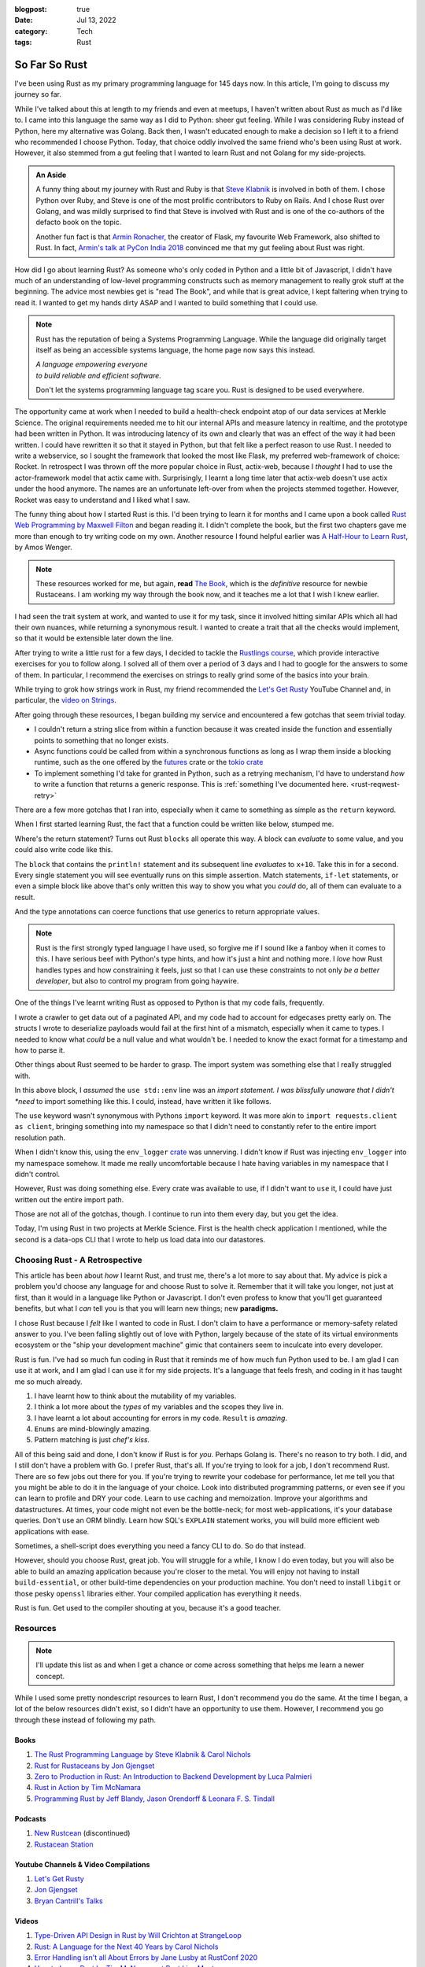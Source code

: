 :blogpost: true
:date: Jul 13, 2022
:category: Tech
:tags: Rust

.. _so-far-so-rust:

=============================
So Far So Rust
=============================

I've been using Rust as my primary programming language for 145 days now.
In this article, I'm going to discuss my journey so far.

While I've talked about this at length to my friends and even at meetups, I
haven't written about Rust as much as I'd like to. I came into this language the
same way as I did to Python: sheer gut feeling. While I was considering Ruby
instead of Python, here my alternative was Golang. Back then, I wasn't educated
enough to make a decision so I left it to a friend who recommended I choose
Python. Today, that choice oddly involved the same friend who's been using Rust
at work. However, it also stemmed from a gut feeling that I wanted to learn Rust
and not Golang for my side-projects.


.. admonition:: An Aside
   :class: tip

   A funny thing about my journey with Rust and Ruby is that `Steve Klabnik
   <https://steveklabnik.com/>`_ is involved in both of them. I chose Python
   over Ruby, and Steve is one of the most prolific contributors to Ruby on
   Rails. And I chose Rust over Golang, and was mildly surprised to find that
   Steve is involved with Rust and is one of the co-authors of the defacto book
   on the topic.

   Another fun fact is that `Armin Ronacher, <https://lucumr.pocoo.org/>`_ the
   creator of Flask, my favourite Web Framework, also shifted to Rust. In fact,
   `Armin's talk at PyCon India 2018
   <https://www.youtube.com/watch?v=-4fzFKihmJw>`_ convinced me that my gut
   feeling about Rust was right.

How did I go about learning Rust? As someone who's only coded in Python and a
little bit of Javascript, I didn't have much of an understanding of low-level
programming constructs such as memory management to really grok stuff at the
beginning. The advice most newbies get is "read The Book", and while that is
great advice, I kept faltering when trying to read it. I wanted to get my hands
dirty ASAP and I wanted to build something that I could use.

.. note::

   Rust has the reputation of being a Systems Programming Language.
   While the language did originally target itself as being an accessible
   systems language, the home page now says this instead.

   |     *A language empowering everyone*
   |     *to build reliable and efficient software.*

   Don't let the systems programming language tag scare you. Rust is designed to
   be used everywhere.


The opportunity came at work when I needed to build a health-check endpoint atop
of our data services at Merkle Science. The original requirements needed me to
hit our internal APIs and measure latency in realtime, and the prototype had
been written in Python. It was introducing latency of its own and clearly that
was an effect of the way it had been written. I could have rewritten it so that
it stayed in Python, but that felt like a perfect reason to use Rust. I needed
to write a webservice, so I sought the framework that looked the most like
Flask, my preferred web-framework of choice: Rocket. In retrospect I was thrown off the
more popular choice in Rust, actix-web, because I *thought* I had to use the
actor-framework model that actix came with. Surprisingly, I learnt a long time
later that actix-web doesn't use actix under the hood anymore. The names are an
unfortunate left-over from when the projects stemmed together. However, Rocket
was easy to understand and I liked what I saw.

The funny thing about how I started Rust is this. I'd been trying to learn it
for months and I came upon a book called `Rust Web Programming by Maxwell Filton
<https://www.packtpub.com/product/rust-web-programming/9781800560819>`_ and
began reading it. I didn't complete the book, but the first two chapters gave me
more than enough to try writing code on my own. Another resource I found helpful
earlier was `A Half-Hour to Learn Rust
<https://fasterthanli.me/articles/a-half-hour-to-learn-rust>`_, by Amos Wenger.

.. note::

   These resources worked for me, but again, **read** `The Book
   <https://doc.rust-lang.org/book/>`_, which is the *definitive* resource for
   newbie Rustaceans. I am working my way through the book now, and it teaches
   me a lot that I wish I knew earlier.

I had seen the trait system at work, and wanted to use it for my task, since it
involved hitting similar APIs which all had their own nuances, while returning a
synonymous result. I wanted to create a trait that all the checks would
implement, so that it would be extensible later down the line.

After trying to write a little rust for a few days, I decided to tackle the
`Rustlings course <https://github.com/rust-lang/rustlings>`_, which provide
interactive exercises for you to follow along. I solved all of them over a
period of 3 days and I had to google for the answers to some of them. In
particular, I recommend the exercises on strings to really grind some of the
basics into your brain.

While trying to grok how strings work in Rust, my friend recommended the `Let's
Get Rusty <https://www.youtube.com/c/LetsGetRusty>`_ YouTube Channel and, in
particular, the `video on Strings
<https://www.youtube.com/watch?v=Mcuqzx3rBWc>`_.

After going through these resources, I began building my service and encountered
a few gotchas that seem trivial today.

- I couldn't return a string slice from within a function because it was created
  inside the function and essentially points to something that no longer exists.
- Async functions could be called from within a synchronous functions as long as
  I wrap them inside a blocking runtime, such as the one offered by the `futures
  <https://docs.rs/futures/latest/futures/>`_ crate or the `tokio crate
  <https://tokio.rs/>`_
- To implement something I'd take for granted in Python, such as a retrying
  mechanism, I'd have to understand *how* to write a function that returns a
  generic response. This is :ref:`something I've documented here.
  <rust-reqwest-retry>`

There are a few more gotchas that I ran into, especially when it came to
something as simple as the ``return`` keyword.

When I first started learning Rust, the fact that a function could be written
like below, stumped me.

.. code-block:: rust
   :linenos:

   fn add_ten(x: i32) -> i32 {
      x + 10
   }

Where's the return statement? Turns out Rust ``blocks`` all operate this way. A
block can *evaluate* to some value, and you could also write code like this.

.. code-block:: rust
   :linenos:

   fn add_ten(x: i32) -> i32 {
      let result: i32 = {
         println!("I'm going to add 10 to {x}");
         x + 10
      };
      result
   }

The ``block`` that contains the ``println!`` statement and its subsequent line
*evaluates* to ``x+10``. Take this in for a second. Every single statement you
will see eventually runs on this simple assertion. Match statements, ``if-let``
statements, or even a simple block like above that's only written this way to
show you what you *could* do, all of them can evaluate to a result.

And the type annotations can coerce functions that use generics to return
appropriate values.

.. note::

   Rust is the first strongly typed language I have used, so forgive me if I
   sound like a fanboy when it comes to this. I have serious beef with Python's
   type hints, and how it's just a hint and nothing more. I *love* how Rust
   handles types and how constraining it feels, just so that I can use these
   constraints to not only *be a better developer*, but also to control my
   program from going haywire.

One of the things I've learnt writing Rust as opposed to Python is that my code
fails, frequently.

I wrote a crawler to get data out of a paginated API, and my code had to account
for edgecases pretty early on. The structs I wrote to deserialize payloads would
fail at the first hint of a mismatch, especially when it came to types. I needed
to know what *could* be a null value and what wouldn't be. I needed to know the
exact format for a timestamp and how to parse it.

Other things about Rust seemed to be harder to grasp. The import system was
something else that I really struggled with.

.. code-block:: Rust
   :linenos:
   use std::env;

   fn main() {
      let value = env::var("SOME_ENVIRONMENT_VARIABLE");
      match value {
         Ok(v) => println!("SOME_ENVIRONMENT_VARIABLE = `{}`"),
         Err(e) => eprintln!("Error: {e:?}");
      };
   }

In this above block, I *assumed* the ``use std::env`` line was an *import
statement. I was blissfully unaware that I didn't *need* to import something
like this. I could, instead, have written it like follows.

.. code-block:: Rust
   :linenos:
   fn main() {
      let value = std::env::var("SOME_ENVIRONMENT_VARIABLE");
      match value {
         Ok(v) => println!("SOME_ENVIRONMENT_VARIABLE = `{}`"),
         Err(e) => eprintln!("Error: {e:?}");
      };
   }

The ``use`` keyword wasn't synonymous with Pythons ``import`` keyword. It was
more akin to ``import requests.client as client``, bringing something into my namespace so
that I didn't need to constantly refer to the entire import resolution path.

When I didn't know this, using the ``env_logger`` `crate <https://docs.rs/env_logger/latest/env_logger/>`_ was unnerving.
I didn't know if Rust was injecting ``env_logger`` into my namespace somehow. It
made me really uncomfortable because I hate having variables in my namespace
that I didn't control.

However, Rust was doing something else. Every crate was available to use, if I
didn't want to ``use`` it, I could have just written out the entire import path.

Those are not all of the gotchas, though. I continue to run into them every day,
but you get the idea.

Today, I'm using Rust in two projects at Merkle Science. First is the health
check application I mentioned, while the second is a data-ops CLI that I wrote
to help us load data into our datastores.

-----------------------------------
Choosing Rust - A Retrospective
-----------------------------------

This article has been about *how* I learnt Rust, and trust me, there's a lot
more to say about that. My advice is pick a problem you'd choose any language
for and choose Rust to solve it. Remember that it will take you longer, not just
at first, than it would in a language like Python or Javascript. I don't even
profess to know that you'll get guaranteed benefits, but what I *can* tell you
is that you will learn new things; new **paradigms.**

I chose Rust because I *felt* like I wanted to code in Rust. I don't claim to
have a performance or memory-safety related answer to you. I've been falling
slightly out of love with Python, largely because of the state of its virtual
environments ecosystem or the "ship your development machine" gimic that
containers seem to inculcate into every developer.

Rust is fun. I've had so much fun coding in Rust that it reminds me of how much
fun Python used to be. I am glad I can use it at work, and I am glad I can use
it for my side projects. It's a language that feels fresh, and coding in it has
taught me so much already.

1. I have learnt how to think about the mutability of my variables.
2. I think a lot more about the *types* of my variables and the scopes they live
   in.
3. I have learnt a lot about accounting for errors in my code. ``Result`` is
   *amazing*.
4. ``Enums`` are mind-blowingly amazing.
5. Pattern matching is just *chef's kiss.*

All of this being said and done, I don't know if Rust is for *you*. Perhaps
Golang is. There's no reason to try both. I did, and I still don't have a
problem with Go. I prefer Rust, that's all. If you're trying to look for a job,
I don't recommend Rust. There are so few jobs out there for you. If you're
trying to rewrite your codebase for performance, let me tell you that you might
be able to do it in the language of your choice. Look into distributed
programming patterns, or even see if you can learn to profile and DRY your code.
Learn to use caching and memoization. Improve your algorithms and
datastructures. At times, your code might not even be the bottle-neck; for most
web-applications, it's your database queries. Don't use an ORM blindly. Learn
how SQL's ``EXPLAIN`` statement works, you will build more efficient web
applications with ease.

Sometimes, a shell-script does everything you need a fancy CLI to do. So do
that instead.

However, should you choose Rust, great job. You will struggle for a while, I
know I do even today, but you will also be able to build an amazing application
because you're closer to the metal. You will enjoy not having to install
``build-essential``, or other build-time dependencies on your production
machine. You don't need to install ``libgit`` or those pesky ``openssl``
libraries either. Your compiled application has everything it needs.

Rust is fun. Get used to the compiler shouting at you, because it's a good
teacher.

-----------------------
Resources
-----------------------

.. note::

   I'll update this list as and when I get a chance or come across something
   that helps me learn a newer concept.

While I used some pretty nondescript resources to learn Rust, I don't recommend
you do the same. At the time I began, a lot of the below resources didn't exist,
so I didn't have an opportunity to use them. However, I recommend you go through
these instead of following my path.

Books
========

1. `The Rust Programming Language by Steve Klabnik & Carol Nichols <https://doc.rust-lang.org/book/>`_
2. `Rust for Rustaceans by Jon Gjengset <https://nostarch.com/rust-rustaceans>`_
3. `Zero to Production in Rust: An Introduction to Backend Development by Luca
   Palmieri <https://www.zero2prod.com/index.html>`_
4. `Rust in Action by Tim McNamara <https://www.manning.com/books/rust-in-action>`_
5. `Programming Rust by Jeff Blandy, Jason Orendorff & Leonara F. S. Tindall
   <https://www.oreilly.com/library/view/programming-rust-2nd/9781492052586/>`_

Podcasts
=========

1. `New Rustcean <https://newrustacean.com/>`_ (discontinued)
2. `Rustacean Station <https://rustacean-station.org/>`_

Youtube Channels & Video Compilations
=======================================

1. `Let's Get Rusty <https://www.youtube.com/c/LetsGetRusty>`_
2. `Jon Gjengset <https://www.youtube.com/c/JonGjengset>`_
3. `Bryan Cantrill's Talks <http://dtrace.org/blogs/bmc/2018/02/03/talks/>`_

Videos
==========

1. `Type-Driven API Design in Rust by Will Crichton at StrangeLoop
   <https://www.youtube.com/watch?v=bnnacleqg6k>`_
2. `Rust: A Language for the Next 40 Years by Carol Nichols
   <https://www.youtube.com/watch?v=A3AdN7U24iU>`_
3. `Error Handling isn't all About Errors by Jane Lusby at RustConf 2020
   <https://www.youtube.com/watch?v=rAF8mLI0naQ>`_
4. `How to Learn Rust by Tim McNamara at Rust Linz Meetup
   <https://www.youtube.com/watch?v=sDtQaO5_SOw>`_
5. `Learning Systems Programming with Rust by Julia Evans at RustConf 2016
   <https://jvns.ca/blog/2016/09/11/rustconf-keynote/>`_

Blog Articles
===============

1. `A Half-hour to Learn Rust <https://fasterthanli.me/articles/a-half-hour-to-learn-rust>`_
2. `Sustainability with Rust - AWS <https://aws.amazon.com/blogs/opensource/sustainability-with-rust/>`_
3. `Rust for Python Developers by Armin Ronacher <https://lucumr.pocoo.org/2015/5/27/rust-for-pythonistas/>`_ (2015)
4. `You Can't Rust That by Armin Ronacher <https://lucumr.pocoo.org/2018/3/31/you-cant-rust-that/>`_ (2018)
5. `Rust Tips and Tricks by Jon Gjengset <https://thesquareplanet.com/blog/rust-tips-and-tricks/>`_ (2018)

Others
========

1. `Roguelike Tutorial In Rust <http://bfnightly.bracketproductions.com/>`_
2. `Command Line Apps in Rust <https://rust-cli.github.io/book/index.html>`_
3. `Asynchronous Programming in Rust <https://rust-lang.github.io/async-book/>`_
4. `The Rustonomicon <https://doc.rust-lang.org/nomicon/>`_
5. `Rust Design Patterns <https://rust-unofficial.github.io/patterns/>`_
6. `The Little Book of Rust Macros <https://danielkeep.github.io/tlborm/book/index.html>`_ (WIP)
7. `Rust by Example <https://doc.rust-lang.org/rust-by-example/>`_
8. `Rustlings - Interactive Exercises to Learn Rust <https://github.com/rust-lang/rustlings>`_
9. `The Cargo Book <https://doc.rust-lang.org/cargo/>`_
10. `StackOverflow - What are the differences between Rust's \`String\` and \`str\`? <https://stackoverflow.com/a/24159933/18407535>`_
11. `The Relative Performance of C and Rust by Bryan Cantrill <http://dtrace.org/blogs/bmc/2018/09/28/the-relative-performance-of-c-and-rust/>`_
12. `Writing an OS in Rust <https://os.phil-opp.com/>`_
